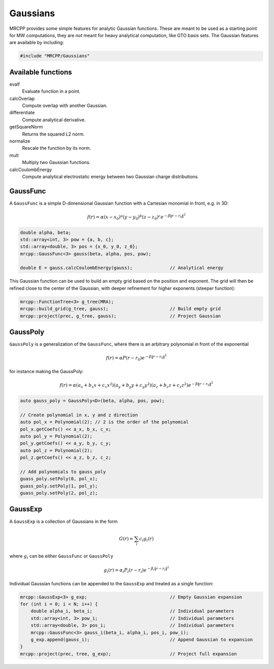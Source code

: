 
---------
Gaussians
---------

MRCPP provides some simple features for analytic Gaussian functions. These
are meant to be used as a starting point for MW computations, they are
*not* meant for heavy analytical computation, like GTO basis sets. The
Gaussian features are available by including:

.. code-block:: cpp

    #include "MRCPP/Gaussians"


Available functions
-------------------

evalf
  Evaluate function in a point.

calcOverlap
  Compute overlap with another Gaussian.

differentiate
  Compute analytical derivative.

getSquareNorm
  Returns the squared L2 norm.

normalize
  Rescale the function by its norm.

mult
  Multiply two Gaussian functions.

calcCoulombEnergy
  Compute analytical electrostatic energy between two Gaussian charge
  distributions.


GaussFunc
---------

A ``GaussFunc`` is a simple D-dimensional Gaussian function with a Cartesian
monomial in front, e.g. in 3D:


.. math:: f(r) = \alpha (x-x_0)^a (y-y_0)^b (z-z_0)^c e^{-\beta \|r-r_0\|^2}

.. code-block:: cpp

    double alpha, beta;
    std::array<int, 3> pow = {a, b, c};
    std::array<double, 3> pos = {x_0, y_0, z_0};
    mrcpp::GaussFunc<3> gauss(beta, alpha, pos, pow);

    double E = gauss.calcCoulombEnergy(gauss);              // Analytical energy

This Gaussian function can be used to build an empty grid based on the position
and exponent. The grid will then be refined close to the center of the Gaussian,
with deeper refinement for higher exponents (steeper function):

.. code-block:: cpp

    mrcpp::FunctionTree<3> g_tree(MRA);
    mrcpp::build_grid(g_tree, gauss);                       // Build empty grid
    mrcpp::project(prec, g_tree, gauss);                    // Project Gaussian

GaussPoly
---------

``GaussPoly`` is a generalization of the ``GaussFunc``, where there is an
arbitrary polynomial in front of the exponential

.. math:: f(r) = \alpha P(r-r_0) e^{-\beta \|r-r_0\|^2}

for instance making the GaussPoly:

.. math:: f(r) = \alpha (a_x + b_x x + c_x x^2) (a_y + b_y y + c_y y^2) (a_z + b_z z + c_z z^2)e^{-\beta \|r-r_0\|^2}



.. code-block:: cpp

    auto gauss_poly = GaussPoly<D>(beta, alpha, pos, pow);

    // Create polynomial in x, y and z direction
    auto pol_x = Polynomial(2); // 2 is the order of the polynomial
    pol_x.getCoefs() << a_x, b_x, c_x;
    auto pol_y = Polynomial(2);
    pol_y.getCoefs() << a_y, b_y, c_y;
    auto pol_z = Polynomial(2);
    pol_z.getCoefs() << a_z, b_z, c_z;

    // Add polynomials to gauss_poly
    guass_poly.setPoly(0, pol_x);
    guass_poly.setPoly(1, pol_y);
    guass_poly.setPoly(2, pol_z);

GaussExp
--------

A ``GaussExp`` is a collection of Gaussians in the form

.. math:: G(r) = \sum_i c_i g_i(r)

where :math:`g_i` can be either ``GaussFunc`` or ``GaussPoly``

.. math:: g_i(r) =  \alpha_i P_i(r-r_i)e^{-\beta_i\|r-r_i\|^2}

Individual Gaussian functions can be appended to the ``GaussExp`` and treated as
a single function:

.. code-block:: cpp

    mrcpp::GaussExp<3> g_exp;                               // Empty Gaussian expansion
    for (int i = 0; i < N; i++) {
        double alpha_i, beta_i;                             // Individual parameters
        std::array<int, 3> pow_i;                           // Individual parameters
        std::array<double, 3> pos_i;                        // Individual parameters
        mrcpp::GaussFunc<3> gauss_i(beta_i, alpha_i, pos_i, pow_i);
        g_exp.append(gauss_i);                              // Append Gaussian to expansion
    }
    mrcpp::project(prec, tree, g_exp);                      // Project full expansion
